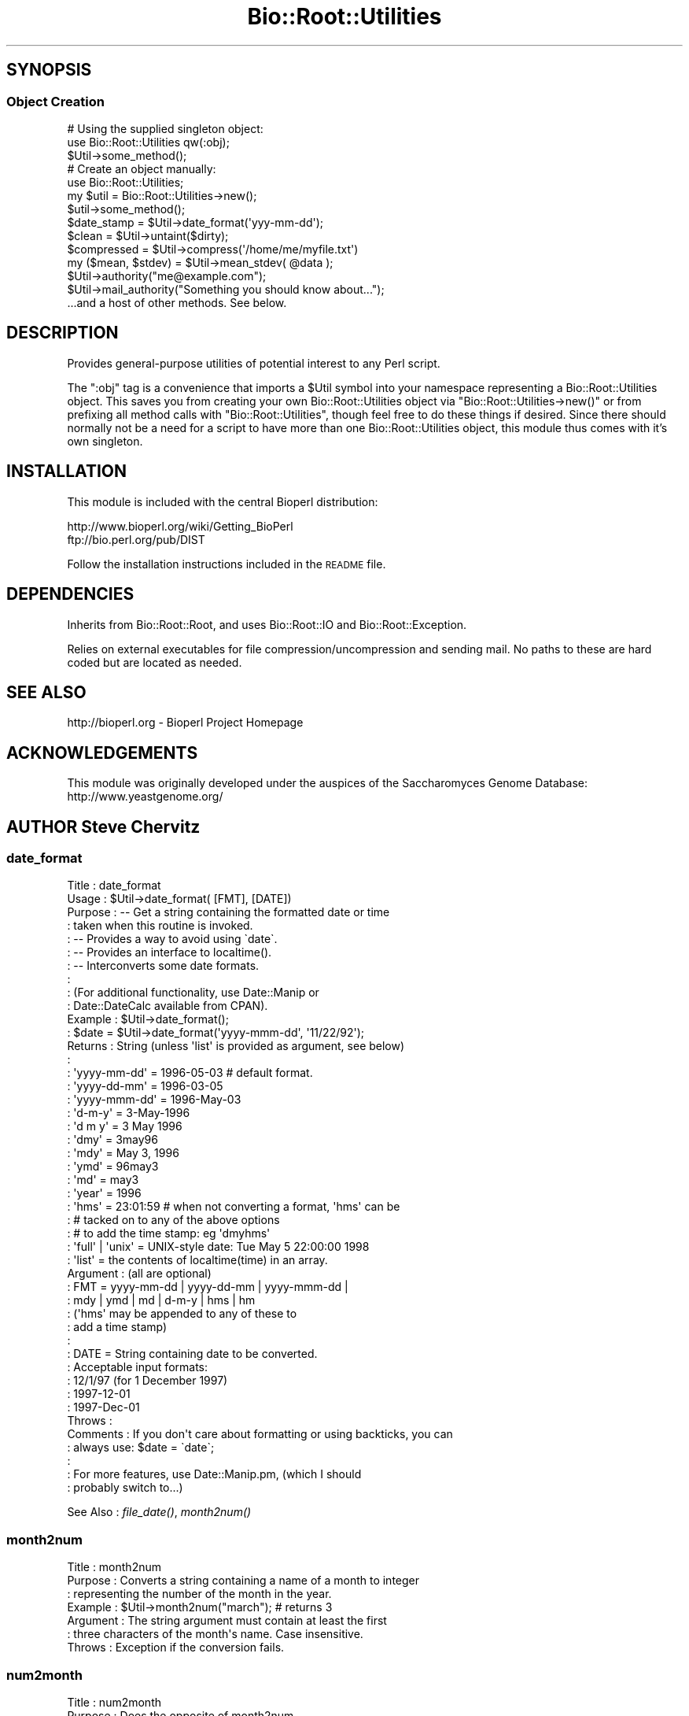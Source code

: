 .\" Automatically generated by Pod::Man 4.09 (Pod::Simple 3.35)
.\"
.\" Standard preamble:
.\" ========================================================================
.de Sp \" Vertical space (when we can't use .PP)
.if t .sp .5v
.if n .sp
..
.de Vb \" Begin verbatim text
.ft CW
.nf
.ne \\$1
..
.de Ve \" End verbatim text
.ft R
.fi
..
.\" Set up some character translations and predefined strings.  \*(-- will
.\" give an unbreakable dash, \*(PI will give pi, \*(L" will give a left
.\" double quote, and \*(R" will give a right double quote.  \*(C+ will
.\" give a nicer C++.  Capital omega is used to do unbreakable dashes and
.\" therefore won't be available.  \*(C` and \*(C' expand to `' in nroff,
.\" nothing in troff, for use with C<>.
.tr \(*W-
.ds C+ C\v'-.1v'\h'-1p'\s-2+\h'-1p'+\s0\v'.1v'\h'-1p'
.ie n \{\
.    ds -- \(*W-
.    ds PI pi
.    if (\n(.H=4u)&(1m=24u) .ds -- \(*W\h'-12u'\(*W\h'-12u'-\" diablo 10 pitch
.    if (\n(.H=4u)&(1m=20u) .ds -- \(*W\h'-12u'\(*W\h'-8u'-\"  diablo 12 pitch
.    ds L" ""
.    ds R" ""
.    ds C` ""
.    ds C' ""
'br\}
.el\{\
.    ds -- \|\(em\|
.    ds PI \(*p
.    ds L" ``
.    ds R" ''
.    ds C`
.    ds C'
'br\}
.\"
.\" Escape single quotes in literal strings from groff's Unicode transform.
.ie \n(.g .ds Aq \(aq
.el       .ds Aq '
.\"
.\" If the F register is >0, we'll generate index entries on stderr for
.\" titles (.TH), headers (.SH), subsections (.SS), items (.Ip), and index
.\" entries marked with X<> in POD.  Of course, you'll have to process the
.\" output yourself in some meaningful fashion.
.\"
.\" Avoid warning from groff about undefined register 'F'.
.de IX
..
.if !\nF .nr F 0
.if \nF>0 \{\
.    de IX
.    tm Index:\\$1\t\\n%\t"\\$2"
..
.    if !\nF==2 \{\
.        nr % 0
.        nr F 2
.    \}
.\}
.\"
.\" Accent mark definitions (@(#)ms.acc 1.5 88/02/08 SMI; from UCB 4.2).
.\" Fear.  Run.  Save yourself.  No user-serviceable parts.
.    \" fudge factors for nroff and troff
.if n \{\
.    ds #H 0
.    ds #V .8m
.    ds #F .3m
.    ds #[ \f1
.    ds #] \fP
.\}
.if t \{\
.    ds #H ((1u-(\\\\n(.fu%2u))*.13m)
.    ds #V .6m
.    ds #F 0
.    ds #[ \&
.    ds #] \&
.\}
.    \" simple accents for nroff and troff
.if n \{\
.    ds ' \&
.    ds ` \&
.    ds ^ \&
.    ds , \&
.    ds ~ ~
.    ds /
.\}
.if t \{\
.    ds ' \\k:\h'-(\\n(.wu*8/10-\*(#H)'\'\h"|\\n:u"
.    ds ` \\k:\h'-(\\n(.wu*8/10-\*(#H)'\`\h'|\\n:u'
.    ds ^ \\k:\h'-(\\n(.wu*10/11-\*(#H)'^\h'|\\n:u'
.    ds , \\k:\h'-(\\n(.wu*8/10)',\h'|\\n:u'
.    ds ~ \\k:\h'-(\\n(.wu-\*(#H-.1m)'~\h'|\\n:u'
.    ds / \\k:\h'-(\\n(.wu*8/10-\*(#H)'\z\(sl\h'|\\n:u'
.\}
.    \" troff and (daisy-wheel) nroff accents
.ds : \\k:\h'-(\\n(.wu*8/10-\*(#H+.1m+\*(#F)'\v'-\*(#V'\z.\h'.2m+\*(#F'.\h'|\\n:u'\v'\*(#V'
.ds 8 \h'\*(#H'\(*b\h'-\*(#H'
.ds o \\k:\h'-(\\n(.wu+\w'\(de'u-\*(#H)/2u'\v'-.3n'\*(#[\z\(de\v'.3n'\h'|\\n:u'\*(#]
.ds d- \h'\*(#H'\(pd\h'-\w'~'u'\v'-.25m'\f2\(hy\fP\v'.25m'\h'-\*(#H'
.ds D- D\\k:\h'-\w'D'u'\v'-.11m'\z\(hy\v'.11m'\h'|\\n:u'
.ds th \*(#[\v'.3m'\s+1I\s-1\v'-.3m'\h'-(\w'I'u*2/3)'\s-1o\s+1\*(#]
.ds Th \*(#[\s+2I\s-2\h'-\w'I'u*3/5'\v'-.3m'o\v'.3m'\*(#]
.ds ae a\h'-(\w'a'u*4/10)'e
.ds Ae A\h'-(\w'A'u*4/10)'E
.    \" corrections for vroff
.if v .ds ~ \\k:\h'-(\\n(.wu*9/10-\*(#H)'\s-2\u~\d\s+2\h'|\\n:u'
.if v .ds ^ \\k:\h'-(\\n(.wu*10/11-\*(#H)'\v'-.4m'^\v'.4m'\h'|\\n:u'
.    \" for low resolution devices (crt and lpr)
.if \n(.H>23 .if \n(.V>19 \
\{\
.    ds : e
.    ds 8 ss
.    ds o a
.    ds d- d\h'-1'\(ga
.    ds D- D\h'-1'\(hy
.    ds th \o'bp'
.    ds Th \o'LP'
.    ds ae ae
.    ds Ae AE
.\}
.rm #[ #] #H #V #F C
.\" ========================================================================
.\"
.IX Title "Bio::Root::Utilities 3"
.TH Bio::Root::Utilities 3 "2022-04-18" "perl v5.26.2" "User Contributed Perl Documentation"
.\" For nroff, turn off justification.  Always turn off hyphenation; it makes
.\" way too many mistakes in technical documents.
.if n .ad l
.nh
.SH "SYNOPSIS"
.IX Header "SYNOPSIS"
.SS "Object Creation"
.IX Subsection "Object Creation"
.Vb 3
\&    # Using the supplied singleton object:
\&    use Bio::Root::Utilities qw(:obj);
\&    $Util\->some_method();
\&
\&    # Create an object manually:
\&    use Bio::Root::Utilities;
\&    my $util = Bio::Root::Utilities\->new();
\&    $util\->some_method();
\&
\&    $date_stamp = $Util\->date_format(\*(Aqyyy\-mm\-dd\*(Aq);
\&
\&    $clean = $Util\->untaint($dirty);
\&
\&    $compressed = $Util\->compress(\*(Aq/home/me/myfile.txt\*(Aq)
\&
\&    my ($mean, $stdev) = $Util\->mean_stdev( @data );
\&
\&    $Util\->authority("me@example.com");
\&    $Util\->mail_authority("Something you should know about...");
\&
\&    ...and a host of other methods. See below.
.Ve
.SH "DESCRIPTION"
.IX Header "DESCRIPTION"
Provides general-purpose utilities of potential interest to any Perl script.
.PP
The \f(CW\*(C`:obj\*(C'\fR tag is a convenience that imports a \f(CW$Util\fR symbol into your
namespace representing a Bio::Root::Utilities object. This saves you
from creating your own Bio::Root::Utilities object via
\&\f(CW\*(C`Bio::Root::Utilities\->new()\*(C'\fR or from prefixing all method calls with
\&\f(CW\*(C`Bio::Root::Utilities\*(C'\fR, though feel free to do these things if desired.
Since there should normally not be a need for a script to have more
than one Bio::Root::Utilities object, this module thus comes with it's
own singleton.
.SH "INSTALLATION"
.IX Header "INSTALLATION"
This module is included with the central Bioperl distribution:
.PP
.Vb 2
\&   http://www.bioperl.org/wiki/Getting_BioPerl
\&   ftp://bio.perl.org/pub/DIST
.Ve
.PP
Follow the installation instructions included in the \s-1README\s0 file.
.SH "DEPENDENCIES"
.IX Header "DEPENDENCIES"
Inherits from Bio::Root::Root, and uses Bio::Root::IO
and Bio::Root::Exception.
.PP
Relies on external executables for file compression/uncompression
and sending mail. No paths to these are hard coded but are located
as needed.
.SH "SEE ALSO"
.IX Header "SEE ALSO"
.Vb 1
\&  http://bioperl.org  \- Bioperl Project Homepage
.Ve
.SH "ACKNOWLEDGEMENTS"
.IX Header "ACKNOWLEDGEMENTS"
This module was originally developed under the auspices of the
Saccharomyces Genome Database: http://www.yeastgenome.org/
.SH "AUTHOR Steve Chervitz"
.IX Header "AUTHOR Steve Chervitz"
.SS "date_format"
.IX Subsection "date_format"
.Vb 10
\& Title     : date_format
\& Usage     : $Util\->date_format( [FMT], [DATE])
\& Purpose   : \-\- Get a string containing the formatted date or time
\&           :    taken when this routine is invoked.
\&           : \-\- Provides a way to avoid using \`date\`.
\&           : \-\- Provides an interface to localtime().
\&           : \-\- Interconverts some date formats.
\&           :
\&           : (For additional functionality, use Date::Manip or
\&           :  Date::DateCalc available from CPAN).
\& Example   : $Util\->date_format();
\&           : $date = $Util\->date_format(\*(Aqyyyy\-mmm\-dd\*(Aq, \*(Aq11/22/92\*(Aq);
\& Returns   : String (unless \*(Aqlist\*(Aq is provided as argument, see below)
\&           :
\&           :   \*(Aqyyyy\-mm\-dd\*(Aq  = 1996\-05\-03    # default format.
\&           :   \*(Aqyyyy\-dd\-mm\*(Aq  = 1996\-03\-05
\&           :   \*(Aqyyyy\-mmm\-dd\*(Aq = 1996\-May\-03
\&           :   \*(Aqd\-m\-y\*(Aq       = 3\-May\-1996
\&           :   \*(Aqd m y\*(Aq       = 3 May 1996
\&           :   \*(Aqdmy\*(Aq         = 3may96
\&           :   \*(Aqmdy\*(Aq         = May 3, 1996
\&           :   \*(Aqymd\*(Aq         = 96may3
\&           :   \*(Aqmd\*(Aq          = may3
\&           :   \*(Aqyear\*(Aq        = 1996
\&           :   \*(Aqhms\*(Aq         = 23:01:59  # when not converting a format, \*(Aqhms\*(Aq can be
\&           :                             # tacked on to any of the above options
\&           :                             # to add the time stamp: eg \*(Aqdmyhms\*(Aq
\&           :   \*(Aqfull\*(Aq | \*(Aqunix\*(Aq = UNIX\-style date: Tue May  5 22:00:00 1998
\&           :   \*(Aqlist\*(Aq          = the contents of localtime(time) in an array.
\& Argument  : (all are optional)
\&           : FMT  = yyyy\-mm\-dd | yyyy\-dd\-mm | yyyy\-mmm\-dd |
\&           :        mdy | ymd | md | d\-m\-y | hms | hm
\&           :        (\*(Aqhms\*(Aq may be appended to any of these to
\&           :        add a time stamp)
\&           :
\&           : DATE = String containing date to be converted.
\&           :        Acceptable input formats:
\&           :           12/1/97 (for 1 December 1997)
\&           :           1997\-12\-01
\&           :           1997\-Dec\-01
\& Throws    :
\& Comments  : If you don\*(Aqt care about formatting or using backticks, you can
\&           : always use: $date = \`date\`;
\&           :
\&           : For more features, use Date::Manip.pm, (which I should
\&           : probably switch to...)
.Ve
.PP
See Also   : \fIfile_date()\fR, \fImonth2num()\fR
.SS "month2num"
.IX Subsection "month2num"
.Vb 7
\& Title      : month2num
\& Purpose    : Converts a string containing a name of a month to integer
\&            : representing the number of the month in the year.
\& Example    : $Util\->month2num("march");  # returns 3
\& Argument   : The string argument must contain at least the first
\&            : three characters of the month\*(Aqs name. Case insensitive.
\& Throws     : Exception if the conversion fails.
.Ve
.SS "num2month"
.IX Subsection "num2month"
.Vb 5
\& Title   : num2month
\& Purpose : Does the opposite of month2num.
\&         : Converts a number into a string containing a name of a month.
\& Example : $Util\->num2month(3);  # returns \*(AqMar\*(Aq
\& Throws  : Exception if supplied number is out of range.
.Ve
.SS "compress"
.IX Subsection "compress"
.Vb 10
\& Title     : compress
\& Usage     : $Util\->compress(full\-path\-filename);
\&           : $Util\->compress(<named parameters>);
\& Purpose   : Compress a file.
\& Example   : $Util\->compress("/usr/people/me/data.txt");
\&           : $Util\->compress(\-file=>"/usr/people/me/data.txt",
\&           :                 \-tmp=>1,
\&           :                 \-outfile=>"/usr/people/share/data.txt.gz",
\&           :                 \-exe=>"/usr/local/bin/fancyzip");
\& Returns   : String containing full, absolute path to compressed file
\& Argument  : Named parameters (case\-insensitive):
\&           :   \-FILE => String (name of file to be compressed, full path).
\&           :            If the supplied filename ends with \*(Aq.gz\*(Aq or \*(Aq.Z\*(Aq,
\&           :            that extension will be removed before attempting to compress.
\&           : Optional:
\&           :   \-TMP  => boolean. If true, (or if user is not the owner of the file)
\&           :            the file is compressed to a temp file. If false, file may be
\&           :            clobbered with the compressed version (if using a utility like
\&           :            gzip, which is the default)
\&           :   \-OUTFILE => String (name of the output compressed file, full path).
\&           :   \-EXE  => Name of executable for compression utility to use.
\&           :            Will supersede those in @COMPRESSION_UTILS defined by
\&           :            this module. If the absolute path to the executable is not provided,
\&           :            it will be searched in the PATH env variable.
\& Throws    : Exception if file cannot be compressed.
\&           : If user is not owner of the file, generates a warning and compresses to
\&           : a tmp file. To avoid this warning, use the \-o file test operator
\&           : and call this function with \-TMP=>1.
\& Comments  : Attempts to compress using utilities defined in the @COMPRESSION_UTILS
\&           : defined by this module, in the order defined. The first utility that is
\&           : found to be executable will be used. Any utility defined in optional \-EXE param
\&           : will be tested for executability first.
\&           : To minimize security risks, the \-EXE parameter value is untained using
\&           : the untaint() method of this module (in \*(Aqrelaxed\*(Aq mode to permit path separators).
.Ve
.PP
See Also   : \fIuncompress()\fR
.SS "uncompress"
.IX Subsection "uncompress"
.Vb 10
\& Title     : uncompress
\& Usage     : $Util\->uncompress(full\-path\-filename);
\&           : $Util\->uncompress(<named parameters>);
\& Purpose   : Uncompress a file.
\& Example   : $Util\->uncompress("/usr/people/me/data.txt");
\&           : $Util\->uncompress(\-file=>"/usr/people/me/data.txt.gz",
\&           :                   \-tmp=>1,
\&           :                   \-outfile=>"/usr/people/share/data.txt",
\&           :                   \-exe=>"/usr/local/bin/fancyzip");
\& Returns   : String containing full, absolute path to uncompressed file
\& Argument  : Named parameters (case\-insensitive):
\&           :   \-FILE => String (name of file to be uncompressed, full path).
\&           :            If the supplied filename ends with \*(Aq.gz\*(Aq or \*(Aq.Z\*(Aq,
\&           :            that extension will be removed before attempting to uncompress.
\&           : Optional:
\&           :   \-TMP  => boolean. If true, (or if user is not the owner of the file)
\&           :            the file is uncompressed to a temp file. If false, file may be
\&           :            clobbered with the uncompressed version (if using a utility like
\&           :            gzip, which is the default)
\&           :   \-OUTFILE => String (name of the output uncompressed file, full path).
\&           :   \-EXE  => Name of executable for uncompression utility to use.
\&           :            Will supersede those in @UNCOMPRESSION_UTILS defined by
\&           :            this module. If the absolute path to the executable is not provided,
\&           :            it will be searched in the PATH env variable.
\& Throws    : Exception if file cannot be uncompressed.
\&           : If user is not owner of the file, generates a warning and uncompresses to
\&           : a tmp file. To avoid this warning, use the \-o file test operator
\&           : and call this function with \-TMP=>1.
\& Comments  : Attempts to uncompress using utilities defined in the @UNCOMPRESSION_UTILS
\&           : defined by this module, in the order defined. The first utility that is
\&           : found to be executable will be used. Any utility defined in optional \-EXE param
\&           : will be tested for executability first.
\&           : To minimize security risks, the \-EXE parameter value is untained using
\&           : the untaint() method of this module (in \*(Aqrelaxed\*(Aq mode to permit path separators).
.Ve
.PP
See Also   : \fIcompress()\fR
.SS "file_date"
.IX Subsection "file_date"
.Vb 10
\& Title    : file_date
\& Usage    : $Util\->file_date( filename [,date_format])
\& Purpose  : Obtains the date of a given file.
\&          : Provides flexible formatting via date_format().
\& Returns  : String = date of the file as: yyyy\-mm\-dd (e.g., 1997\-10\-15)
\& Argument : filename = string, full path name for file
\&          : date_format = string, desired format for date (see date_format()).
\&          :               Default = yyyy\-mm\-dd
\& Thows    : Exception if no file is provided or does not exist.
\& Comments : Uses the mtime field as obtained by stat().
.Ve
.SS "untaint"
.IX Subsection "untaint"
.Vb 10
\& Title   : untaint
\& Purpose : To remove nasty shell characters from untrusted data
\&         : and allow a script to run with the \-T switch.
\&         : Potentially dangerous shell meta characters:  &;\`\*(Aq\e"|*?!~<>^()[]{}$\en\er
\&         : Accept only the first block of contiguous characters:
\&         :  Default allowed chars = "\-\ew.\*(Aq, ()"
\&         :  If $relax is true  = "\-\ew.\*(Aq, ()\e/=%:^<>*"
\& Usage   : $Util\->untaint($value, $relax)
\& Returns : String containing the untained data.
\& Argument: $value = string
\&         : $relax = boolean
\& Comments:
\&     This general untaint() function may not be appropriate for every situation.
\&     To allow only a more restricted subset of special characters
\&     (for example, untainting a regular expression), then using a custom
\&     untainting mechanism would permit more control.
\&
\&     Note that special trusted vars (like $0) require untainting.
.Ve
.SS "mean_stdev"
.IX Subsection "mean_stdev"
.Vb 6
\& Title    : mean_stdev
\& Usage    : ($mean, $stdev) = $Util\->mean_stdev( @data )
\& Purpose  : Calculates the mean and standard deviation given a list of numbers.
\& Returns  : 2\-element list (mean, stdev)
\& Argument : list of numbers (ints or floats)
\& Thows    : n/a
.Ve
.SS "count_files"
.IX Subsection "count_files"
.Vb 10
\& Title    : count_files
\& Purpose  : Counts the number of files/directories within a given directory.
\&          : Also reports the number of text and binary files in the dir
\&          : as well as names of these files and directories.
\& Usage    : count_files(\e%data)
\&          :   $data{\-DIR} is the directory to be analyzed. Default is ./
\&          :   $data{\-PRINT} = 0|1; if 1, prints results to STDOUT, (default=0).
\& Argument : Hash reference (empty)
\& Returns  : n/a;
\&          : Modifies the hash ref passed in as the sole argument.
\&          :  $$href{\-TOTAL}            scalar
\&          :  $$href{\-NUM_TEXT_FILES}   scalar
\&          :  $$href{\-NUM_BINARY_FILES} scalar
\&          :  $$href{\-NUM_DIRS}         scalar
\&          :  $$href{\-T_FILE_NAMES}     array ref
\&          :  $$href{\-B_FILE_NAMES}     array ref
\&          :  $$href{\-DIRNAMES}         array ref
.Ve
.SS "file_info"
.IX Subsection "file_info"
.Vb 4
\& Title   : file_info
\& Purpose : Obtains a variety of date for a given file.
\&         : Provides an interface to Perl\*(Aqs stat().
\& Status  : Under development. Not ready. Don\*(Aqt use!
.Ve
.SS "delete"
.IX Subsection "delete"
.Vb 2
\& Title   : delete
\& Purpose :
.Ve
.SS "create_filehandle"
.IX Subsection "create_filehandle"
.Vb 10
\& Usage     : $object\->create_filehandle(<named parameters>);
\& Purpose   : Create a FileHandle object from a file or STDIN.
\&           : Mainly used as a helper method by read() and get_newline().
\& Example   : $data = $object\->create_filehandle(\-FILE =>\*(Aqusr/people/me/data.txt\*(Aq)
\& Argument  : Named parameters (case\-insensitive):
\&           :  (all optional)
\&           :    \-CLIENT  => object reference for the object submitting
\&           :                the request. Default = $Util.
\&           :    \-FILE    => string (full path to file) or a reference
\&           :                to a FileHandle object or typeglob. This is an
\&           :                optional parameter (if not defined, STDIN is used).
\& Returns   : Reference to a FileHandle object.
\& Throws    : Exception if cannot open a supplied file or if supplied with a
\&           : reference that is not a FileHandle ref.
\& Comments  : If given a FileHandle reference, this method simply returns it.
\&           : This method assumes the user wants to read ascii data. So, if
\&           : the file is binary, it will be treated as a compressed (gzipped)
\&           : file and access it using gzip \-ce. The problem here is that not
\&           : all binary files are necessarily compressed. Therefore,
\&           : this method should probably have a \-mode parameter to
\&           : specify ascii or binary.
.Ve
.PP
See Also :  \fIget_newline()\fR
.SS "get_newline"
.IX Subsection "get_newline"
.Vb 8
\& Usage     : $object\->get_newline(<named parameters>);
\& Purpose   : Determine the character(s) used for newlines in a given file or
\&           : input stream. Delegates to Bio::Root::Utilities::get_newline()
\& Example   : $data = $object\->get_newline(\-CLIENT => $anObj,
\&           :                                   \-FILE =>\*(Aqusr/people/me/data.txt\*(Aq)
\& Argument  : Same arguemnts as for create_filehandle().
\& Returns   : Reference to a FileHandle object.
\& Throws    : Propagates any exceptions thrown by Bio::Root::Utilities::get_newline().
.Ve
.PP
See Also : \fItaste_file()\fR, \fIcreate_filehandle()\fR
.SS "taste_file"
.IX Subsection "taste_file"
.Vb 10
\& Usage     : $object\->taste_file( <FileHandle> );
\&           : Mainly a utility method for get_newline().
\& Purpose   : Sample a filehandle to determine the character(s) used for a newline.
\& Example   : $char = $Util\->taste_file($FH)
\& Argument  : Reference to a FileHandle object.
\& Returns   : String containing an octal represenation of the newline character string.
\&           :   Unix = "\e012"  ("\en")
\&           :   Win32 = "\e012\e015" ("\er\en")
\&           :   Mac = "\e015"  ("\er")
\& Throws    : Exception if no input is read within $TIMEOUT_SECS seconds.
\&           : Exception if argument is not FileHandle object reference.
\&           : Warning if cannot determine neewline char(s).
\& Comments  : Based on code submitted by Vicki Brown (vlb@deltagen.com).
.Ve
.PP
See Also : \fIget_newline()\fR
.SS "file_flavor"
.IX Subsection "file_flavor"
.Vb 12
\& Usage     : $object\->file_flavor( <filename> );
\& Purpose   : Returns the \*(Aqflavor\*(Aq of a given file (unix, dos, mac)
\& Example   : print "$file has flavor: ", $Util\->file_flavor($file);
\& Argument  : filename = string, full path name for file
\& Returns   : String describing flavor of file and handy info about line endings.
\&           : One of these is returned:
\&           :   unix (\en or 012 or ^J)
\&           :   dos (\er\en or 015,012 or ^M^J)
\&           :   mac (\er or 015 or ^M)
\&           :   unknown
\& Throws    : Exception if argument is not a file
\&           : Propagates any exceptions thrown by Bio::Root::Utilities::get_newline().
.Ve
.PP
See Also : \fIget_newline()\fR,  \fItaste_file()\fR
.SS "mail_authority"
.IX Subsection "mail_authority"
.Vb 3
\& Title    : mail_authority
\& Usage    : $Util\->mail_authority( $message )
\& Purpose  : Syntactic sugar to send email to $Bio::Root::Global::AUTHORITY
.Ve
.PP
See Also  : \fIsend_mail()\fR
.SS "authority"
.IX Subsection "authority"
.Vb 3
\& Title    : authority
\& Usage    : $Util\->authority(\*(Aqadmin@example.com\*(Aq);
\& Purpose  : Set/get the email address that should be notified by mail_authority()
.Ve
.PP
See Also  : \fImail_authority()\fR
.SS "send_mail"
.IX Subsection "send_mail"
.Vb 10
\& Title    : send_mail
\& Usage    : $Util\->send_mail( named_parameters )
\& Purpose  : Provides an interface to mail or sendmail, if available
\& Returns  : n/a
\& Argument : Named parameters:  (case\-insensitive)
\&          :  \-TO   => e\-mail address to send to
\&          :  \-SUBJ => subject for message  (optional)
\&          :  \-MSG  => message to be sent   (optional)
\&          :  \-CC   => cc: e\-mail address   (optional)
\& Thows    : Exception if TO: address appears bad or is missing.
\&          : Exception if mail cannot be sent.
\& Comments : Based on  TomC\*(Aqs tip at:
\&          :   http://www.perl.com/CPAN/doc/FMTEYEWTK/safe_shellings
\&          :
\&          : Using default \*(AqFrom:\*(Aq information.
\&          :   sendmail options used:
\&          :      \-t: ignore the address given on the command line and
\&          :          get To:address from the e\-mail header.
\&          :     \-oi: prevents send_mail from ending the message if it
\&          :          finds a period at the start of a line.
.Ve
.PP
See Also  : \fImail_authority()\fR
.SS "find_exe"
.IX Subsection "find_exe"
.Vb 10
\& Title     : find_exe
\& Usage     : $Util\->find_exe(name);
\& Purpose   : Locate an executable (for use in a system() call, e.g.))
\& Example   : $Util\->find_exe("gzip");
\& Returns   : String containing executable that passes the \-x test.
\&             Returns undef if an executable of the supplied name cannot be found.
\& Argument  : Name of executable to be found.
\&           : Can be a full path. If supplied name is not executable, an executable
\&           : of that name will be searched in all directories in the currently
\&           : defined PATH environment variable.
\& Throws    : No exceptions, but issues a warning if multiple paths are found
\&           : for a given name. The first one is used.
\& Comments  : TODO: Confirm functionality on all bioperl\-supported platforms.
\&             May get tripped up by variation in path separator character used
\&             for splitting ENV{PATH}.
\&See Also   :
.Ve
.SS "yes_reply"
.IX Subsection "yes_reply"
.Vb 9
\& Title   : yes_reply()
\& Usage   : $Util\->yes_reply( [query_string]);
\& Purpose : To test an STDIN input value for affirmation.
\& Example : print +( $Util\->yes_reply(\*(AqAre you ok\*(Aq) ? "great!\en" : "sorry.\en" );
\&         : $Util\->yes_reply(\*(AqContinue\*(Aq) || die;
\& Returns : Boolean, true (1) if input string begins with \*(Aqy\*(Aq or \*(AqY\*(Aq
\& Argument: query_string = string to be used to prompt user (optional)
\&         : If not provided, \*(AqYes or no\*(Aq will be used.
\&         : Question mark is automatically appended.
.Ve
.SS "request_data"
.IX Subsection "request_data"
.Vb 9
\& Title   : request_data()
\& Usage   : $Util\->request_data( [value_name]);
\& Purpose : To request data from a user to be entered via keyboard (STDIN).
\& Example : $name = $Util\->request_data(\*(AqName\*(Aq);
\&         : # User will see: % Enter Name:
\& Returns : String, (data entered from keyboard, sans terminal newline.)
\& Argument: value_name = string to be used to prompt user.
\&         : If not provided, \*(Aqdata\*(Aq will be used, (not very helpful).
\&         : Question mark is automatically appended.
.Ve
.SS "quit_reply"
.IX Subsection "quit_reply"
.Vb 3
\& Title   : quit_reply
\& Usage   :
\& Purpose :
.Ve
.SS "verify_version"
.IX Subsection "verify_version"
.Vb 3
\& Purpose : Checks the version of Perl used to invoke the script.
\&         : Aborts program if version is less than the given argument.
\& Usage   : verify_version(\*(Aq5.000\*(Aq)
.Ve
